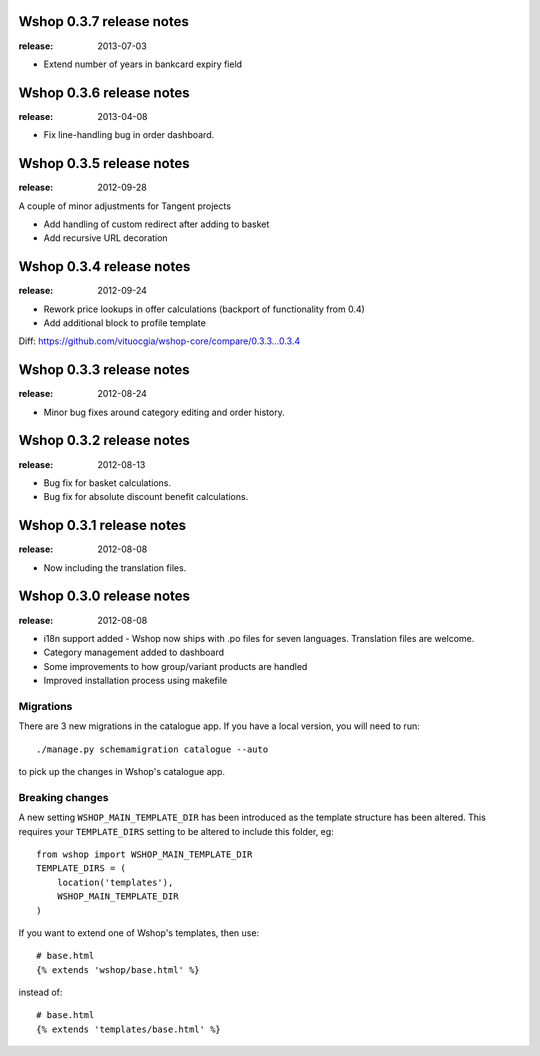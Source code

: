 =========================
Wshop 0.3.7 release notes
=========================

:release: 2013-07-03

* Extend number of years in bankcard expiry field


=========================
Wshop 0.3.6 release notes
=========================

:release: 2013-04-08

* Fix line-handling bug in order dashboard.


=========================
Wshop 0.3.5 release notes
=========================

:release: 2012-09-28

A couple of minor adjustments for Tangent projects

* Add handling of custom redirect after adding to basket
* Add recursive URL decoration


=========================
Wshop 0.3.4 release notes
=========================

:release: 2012-09-24

* Rework price lookups in offer calculations (backport of functionality from 0.4)
* Add additional block to profile template

Diff: https://github.com/vituocgia/wshop-core/compare/0.3.3...0.3.4


=========================
Wshop 0.3.3 release notes
=========================

:release: 2012-08-24

* Minor bug fixes around category editing and order history.


=========================
Wshop 0.3.2 release notes
=========================

:release: 2012-08-13

* Bug fix for basket calculations.
* Bug fix for absolute discount benefit calculations.


=========================
Wshop 0.3.1 release notes
=========================

:release: 2012-08-08

* Now including the translation files.


=========================
Wshop 0.3.0 release notes
=========================

:release: 2012-08-08

* i18n support added - Wshop now ships with .po files for seven languages.
  Translation files are welcome.
* Category management added to dashboard
* Some improvements to how group/variant products are handled
* Improved installation process using makefile


Migrations
~~~~~~~~~~

There are 3 new migrations in the catalogue app.  If you have a local version,
you will need to run::

    ./manage.py schemamigration catalogue --auto

to pick up the changes in Wshop's catalogue app.

Breaking changes
~~~~~~~~~~~~~~~~

A new setting ``WSHOP_MAIN_TEMPLATE_DIR`` has been introduced
as the template structure has been altered.  This requires your
``TEMPLATE_DIRS`` setting to be altered to include this folder, eg::

    from wshop import WSHOP_MAIN_TEMPLATE_DIR
    TEMPLATE_DIRS = (
        location('templates'),
        WSHOP_MAIN_TEMPLATE_DIR
    )

If you want to extend one of Wshop's templates, then use::

    # base.html
    {% extends 'wshop/base.html' %}

instead of::

    # base.html
    {% extends 'templates/base.html' %}
